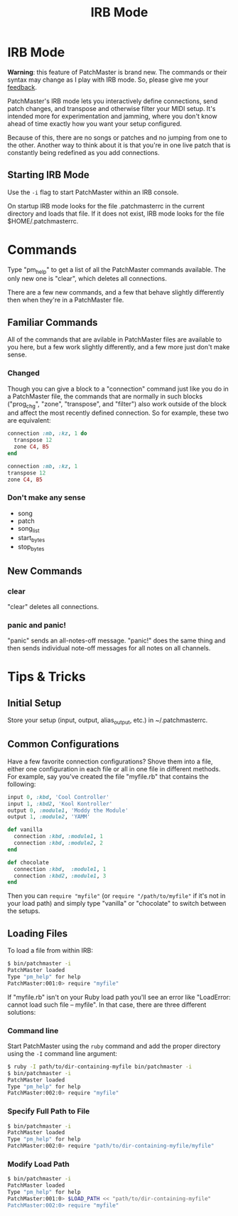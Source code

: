 #+title: IRB Mode
#+html: <!--#include virtual="header.html"-->
#+options: num:nil

* IRB Mode

*Warning*: this feature of PatchMaster is brand new. The commands or their
syntax may change as I play with IRB mode. So, please give me your
[[mailto:jim@jimmenard.com][feedback]].

PatchMaster's IRB mode lets you interactively define connections, send patch
changes, and transpose and otherwise filter your MIDI setup. It's intended
more for experimentation and jamming, where you don't know ahead of time
exactly how you want your setup configured.

Because of this, there are no songs or patches and no jumping from one to
the other. Another way to think about it is that you're in one live patch
that is constantly being redefined as you add connections.

** Starting IRB Mode

Use the =-i= flag to start PatchMaster within an IRB console.

On startup IRB mode looks for the file .patchmasterrc in the current
directory and loads that file. If it does not exist, IRB mode looks for the
file $HOME/.patchmasterrc.

* Commands

Type "pm_help" to get a list of all the PatchMaster commands available. The
only new one is "clear", which deletes all connections.

There are a few new commands, and a few that behave slightly differently
then when they're in a PatchMaster file.

** Familiar Commands

All of the commands that are avilable in PatchMaster files are available to
you here, but a few work slightly differently, and a few more just don't
make sense.

*** Changed

Though you can give a block to a "connection" command just like you do in a
PatchMaster file, the commands that are normally in such blocks ("prog_chg",
"zone", "transpose", and "filter") also work outside of the block and affect
the most recently defined connection. So for example, these two are
equivalent:

#+begin_src ruby
  connection :mb, :kz, 1 do
    transpose 12
    zone C4, B5
  end

  connection :mb, :kz, 1
  transpose 12
  zone C4, B5
#+end_src

*** Don't make any sense

- song
- patch
- song_list
- start_bytes
- stop_bytes

** New Commands

*** clear

"clear" deletes all connections.

*** panic and panic!

"panic" sends an all-notes-off message. "panic!" does the same thing and
then sends individual note-off messages for all notes on all channels.

* Tips & Tricks

** Initial Setup

Store your setup (input, output, alias_output, etc.) in ~/.patchmasterrc.

** Common Configurations

Have a few favorite connection configurations? Shove them into a file,
either one configuration in each file or all in one file in different
methods. For example, say you've created the file "myfile.rb" that contains
the following:

#+begin_src ruby
  input 0, :kbd, 'Cool Controller'
  input 1, :kbd2, 'Kool Kontroller'
  output 0, :module1, 'Moddy the Module'
  output 1, :module2, 'YAMM'

  def vanilla
    connection :kbd, :module1, 1
    connection :kbd, :module2, 2
  end

  def chocolate
    connection :kbd,  :module1, 1
    connection :kbd2, :module1, 3
  end
#+end_src

Then you can =require "myfile"= (or =require "/path/to/myfile"= if it's not
in your load path) and simply type "vanilla" or "chocolate" to switch
between the setups.

** Loading Files

To load a file from within IRB:

#+begin_src sh
    $ bin/patchmaster -i
    PatchMaster loaded
    Type "pm_help" for help
    PatchMaster:001:0> require "myfile"
#+end_src

If "myfile.rb" isn't on your Ruby load path you'll see an error like
"LoadError: cannot load such file -- myfile". In that case, there are three
different solutions:

*** Command line

Start PatchMaster using the =ruby= command and add the proper directory
using the =-I= command line argument:

#+begin_src sh
  $ ruby -I path/to/dir-containing-myfile bin/patchmaster -i
  $ bin/patchmaster -i
  PatchMaster loaded
  Type "pm_help" for help
  PatchMaster:002:0> require "myfile"
#+end_src

*** Specify Full Path to File

#+begin_src sh
  $ bin/patchmaster -i
  PatchMaster loaded
  Type "pm_help" for help
  PatchMaster:002:0> require "path/to/dir-containing-myfile/myfile"
#+end_src

*** Modify Load Path

#+begin_src sh
  $ bin/patchmaster -i
  PatchMaster loaded
  Type "pm_help" for help
  PatchMaster:001:0> $LOAD_PATH << "path/to/dir-containing-myfile"
  PatchMaster:002:0> require "myfile"
#+end_src
